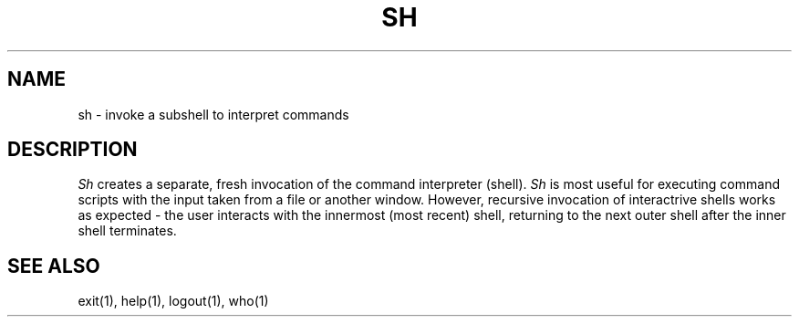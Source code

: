 .TH SH 1
.SH NAME
sh \- invoke a subshell to interpret commands
.SH DESCRIPTION
.I Sh
creates a separate, fresh invocation of the command interpreter (shell).
.I Sh
is most useful for executing command scripts with the input taken from a
file or another window.
However, recursive invocation of interactrive shells works as expected \-
the user interacts with the innermost (most recent) shell, returning to
the next outer shell after the inner shell terminates.
.SH SEE ALSO
exit(1), help(1), logout(1), who(1)
